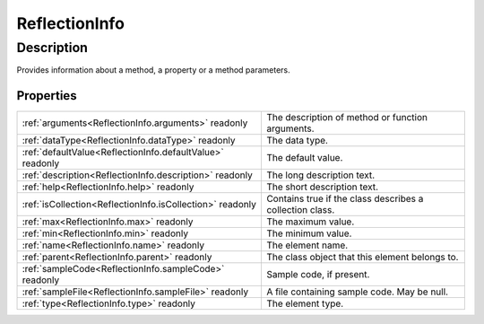.. _ReflectionInfo:

================================================
ReflectionInfo
================================================


Description
-----------

Provides information about a method, a property or a method parameters.




Properties
^^^^^^^^^^

+-----------------------------------------------------------+----------------------------------------------------------+
| :ref:`arguments<ReflectionInfo.arguments>` readonly       | The description of method or function arguments.         |
+-----------------------------------------------------------+----------------------------------------------------------+
| :ref:`dataType<ReflectionInfo.dataType>` readonly         | The data type.                                           |
+-----------------------------------------------------------+----------------------------------------------------------+
| :ref:`defaultValue<ReflectionInfo.defaultValue>` readonly | The default value.                                       |
+-----------------------------------------------------------+----------------------------------------------------------+
| :ref:`description<ReflectionInfo.description>` readonly   | The long description text.                               |
+-----------------------------------------------------------+----------------------------------------------------------+
| :ref:`help<ReflectionInfo.help>` readonly                 | The short description text.                              |
+-----------------------------------------------------------+----------------------------------------------------------+
| :ref:`isCollection<ReflectionInfo.isCollection>` readonly | Contains true if the class describes a collection class. |
+-----------------------------------------------------------+----------------------------------------------------------+
| :ref:`max<ReflectionInfo.max>` readonly                   | The maximum value.                                       |
+-----------------------------------------------------------+----------------------------------------------------------+
| :ref:`min<ReflectionInfo.min>` readonly                   | The minimum value.                                       |
+-----------------------------------------------------------+----------------------------------------------------------+
| :ref:`name<ReflectionInfo.name>` readonly                 | The element name.                                        |
+-----------------------------------------------------------+----------------------------------------------------------+
| :ref:`parent<ReflectionInfo.parent>` readonly             | The class object that this element belongs to.           |
+-----------------------------------------------------------+----------------------------------------------------------+
| :ref:`sampleCode<ReflectionInfo.sampleCode>` readonly     | Sample code, if present.                                 |
+-----------------------------------------------------------+----------------------------------------------------------+
| :ref:`sampleFile<ReflectionInfo.sampleFile>` readonly     | A file containing sample code. May be null.              |
+-----------------------------------------------------------+----------------------------------------------------------+
| :ref:`type<ReflectionInfo.type>` readonly                 | The element type.                                        |
+-----------------------------------------------------------+----------------------------------------------------------+














.. container:: hide

   .. toctree::
      :hidden:
      :maxdepth: 1

      ReflectionInfo/parent.rst
      ReflectionInfo/name.rst
      ReflectionInfo/type.rst
      ReflectionInfo/dataType.rst
      ReflectionInfo/arguments.rst
      ReflectionInfo/min.rst
      ReflectionInfo/max.rst
      ReflectionInfo/defaultValue.rst
      ReflectionInfo/isCollection.rst
      ReflectionInfo/description.rst
      ReflectionInfo/help.rst
      ReflectionInfo/sampleCode.rst
      ReflectionInfo/sampleFile.rst
      
      

      
      
      
      